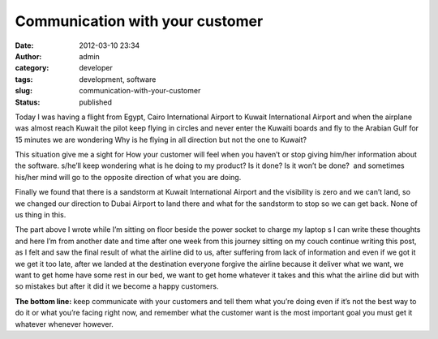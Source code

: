 Communication with your customer
################################
:date: 2012-03-10 23:34
:author: admin
:category: developer
:tags: development, software
:slug: communication-with-your-customer
:status: published

|pict0554|

Today I was having a flight from Egypt, Cairo International Airport to
Kuwait International Airport and when the airplane was almost reach
Kuwait the pilot keep flying in circles and never enter the Kuwaiti
boards and fly to the Arabian Gulf for 15 minutes we are wondering Why
is he flying in all direction but not the one to Kuwait?

This situation give me a sight for How your customer will feel when you
haven’t or stop giving him/her information about the software. s/he’ll
keep wondering what is he doing to my product? Is it done? Is it won’t
be done?  and sometimes his/her mind will go to the opposite direction
of what you are doing.

Finally we found that there is a sandstorm at Kuwait International
Airport and the visibility is zero and we can’t land, so we changed our
direction to Dubai Airport to land there and what for the sandstorm to
stop so we can get back. None of us thing in this.

The part above I wrote while I’m sitting on floor beside the power
socket to charge my laptop s I can write these thoughts and here I’m
from another date and time after one week from this journey sitting on
my couch continue writing this post, as I felt and saw the final result
of what the airline did to us, after suffering from lack of information
and even if we got it we get it too late, after we landed at the
destination everyone forgive the airline because it deliver what we
want, we want to get home have some rest in our bed, we want to get home
whatever it takes and this what the airline did but with so mistakes but
after it did it we become a happy customers.

**The bottom line:** keep communicate with your customers and tell them
what you’re doing even if it’s not the best way to do it or what you’re
facing right now, and remember what the customer want is the most
important goal you must get it whatever whenever however.

.. |pict0554| image:: http://www.emadmokhtar.com/wp-content/uploads/2012/03/pict0554_thumb.jpg
   :width: 534px
   :height: 357px
   :target: http://www.emadmokhtar.com/wp-content/uploads/2012/03/pict0554.jpg
